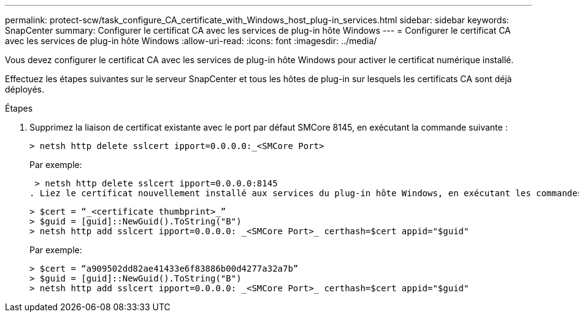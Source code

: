 ---
permalink: protect-scw/task_configure_CA_certificate_with_Windows_host_plug-in_services.html 
sidebar: sidebar 
keywords: SnapCenter 
summary: Configurer le certificat CA avec les services de plug-in hôte Windows 
---
= Configurer le certificat CA avec les services de plug-in hôte Windows
:allow-uri-read: 
:icons: font
:imagesdir: ../media/


[role="lead"]
Vous devez configurer le certificat CA avec les services de plug-in hôte Windows pour activer le certificat numérique installé.

Effectuez les étapes suivantes sur le serveur SnapCenter et tous les hôtes de plug-in sur lesquels les certificats CA sont déjà déployés.

.Étapes
. Supprimez la liaison de certificat existante avec le port par défaut SMCore 8145, en exécutant la commande suivante :
+
`> netsh http delete sslcert ipport=0.0.0.0:_<SMCore Port>`

+
Par exemple:

+
 > netsh http delete sslcert ipport=0.0.0.0:8145
. Liez le certificat nouvellement installé aux services du plug-in hôte Windows, en exécutant les commandes suivantes :
+
....
> $cert = “_<certificate thumbprint>_”
> $guid = [guid]::NewGuid().ToString("B")
> netsh http add sslcert ipport=0.0.0.0: _<SMCore Port>_ certhash=$cert appid="$guid"
....
+
Par exemple:

+
....
> $cert = “a909502dd82ae41433e6f83886b00d4277a32a7b”
> $guid = [guid]::NewGuid().ToString("B")
> netsh http add sslcert ipport=0.0.0.0: _<SMCore Port>_ certhash=$cert appid="$guid"
....

